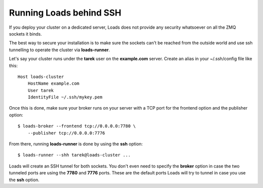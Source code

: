 Running Loads behind SSH
========================

If you deploy your cluster on a dedicated server, Loads does not
provide any security whatsoever on all the ZMQ sockets it binds.

The best way to secure your installation is to make sure the
sockets can't be reached from the outside world and use
ssh tunnelling to operate the cluster via **loads-runner**.

Let's say your cluster runs under the **tarek** user
on the **example.com** server. Create an alias in your ~/.ssh/config file
like this::


    Host loads-cluster
    	HostName example.com
    	User tarek
    	IdentityFile ~/.ssh/mykey.pem

Once this is done, make sure your broker runs on your server
with a TCP port for the frontend option and the publisher option::


    $ loads-broker --frontend tcp://0.0.0.0:7780 \
        --publisher tcp://0.0.0.0:7776

From there, running **loads-runner** is done by using the **ssh** option::

    $ loads-runner --shh tarek@loads-cluster ...

Loads will create an SSH tunnel for both sockets. You don't even need to
specify the **broker** option in case the two tunneled ports are
using the **7780** and **7776** ports. These are the default ports
Loads will try to tunnel in case you use the **ssh** option.


